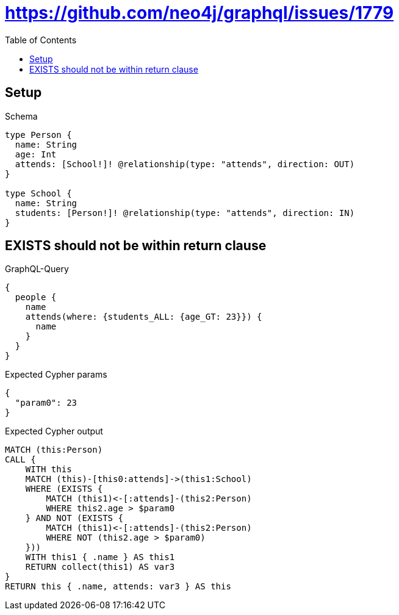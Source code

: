 // This file was generated by the Test-Case extractor of neo4j-graphql
:toc:
:toclevels: 42

= https://github.com/neo4j/graphql/issues/1779

== Setup

.Schema
[source,graphql,schema=true]
----
type Person {
  name: String
  age: Int
  attends: [School!]! @relationship(type: "attends", direction: OUT)
}

type School {
  name: String
  students: [Person!]! @relationship(type: "attends", direction: IN)
}
----

== EXISTS should not be within return clause

.GraphQL-Query
[source,graphql,request=true]
----
{
  people {
    name
    attends(where: {students_ALL: {age_GT: 23}}) {
      name
    }
  }
}
----

.Expected Cypher params
[source,json]
----
{
  "param0": 23
}
----

.Expected Cypher output
[source,cypher]
----
MATCH (this:Person)
CALL {
    WITH this
    MATCH (this)-[this0:attends]->(this1:School)
    WHERE (EXISTS {
        MATCH (this1)<-[:attends]-(this2:Person)
        WHERE this2.age > $param0
    } AND NOT (EXISTS {
        MATCH (this1)<-[:attends]-(this2:Person)
        WHERE NOT (this2.age > $param0)
    }))
    WITH this1 { .name } AS this1
    RETURN collect(this1) AS var3
}
RETURN this { .name, attends: var3 } AS this
----
